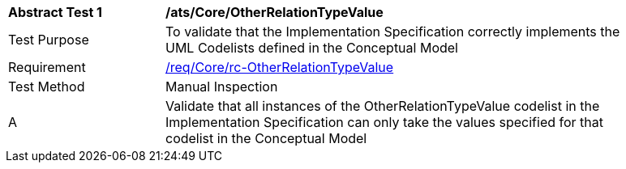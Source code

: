 [[ats_Core_OtherRelationTypeValue]]
[width="90%",cols="2,6a"]
|===
^|*Abstract Test {counter:ats-id}* |*/ats/Core/OtherRelationTypeValue* 
^|Test Purpose |To validate that the Implementation Specification correctly implements the UML Codelists defined in the Conceptual Model
^|Requirement |<<req_Core_OtherRelationTypeValue,/req/Core/rc-OtherRelationTypeValue>>
^|Test Method |Manual Inspection
^|A |Validate that all instances of the OtherRelationTypeValue codelist in the Implementation Specification can only take the values specified for that codelist in the Conceptual Model 
|===
